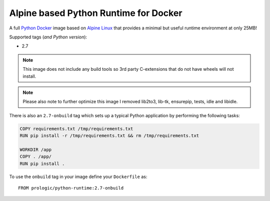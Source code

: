 .. _Docker: https://www.docker.com/
.. _Alpine Linux: http://www.alpinelinux.org/
.. _Python: https://www.python.org/

Alpine based Python Runtime for Docker
======================================

.. image:: https://badge.imagelayers.io/prologic/python-runtime:latest.svg
   :target: https://imagelayers.io/?images=prologic%2Fpython-runtime:latest
   :alt: Image Layers

A full `Python`_ `Docker`_ image based on `Alpine Linux`_ that
provides a minimal but useful runtime environment at only 25MB!

Supported tags (*and Python version*):

- 2.7

.. note:: This image does not include any build tools so 3rd party
          C-extensions that do not have wheels will not install.

.. note:: Please also note to further optimize this image I removed
          lib2to3, lib-tk, ensurepip, tests, idle and libidle.

There is also an ``2.7-onbuild`` tag which sets up a typical Python
application by performing the following tasks:

.. code-block:: docker
    
    COPY requirements.txt /tmp/requirements.txt
    RUN pip install -r /tmp/requirements.txt && rm /tmp/requirements.txt

    WORKDIR /app
    COPY . /app/
    RUN pip install .

To use the ``onbuild`` tag in  your image define your ``Dockerfile`` as::
    
    FROM prologic/python-runtime:2.7-onbuild
